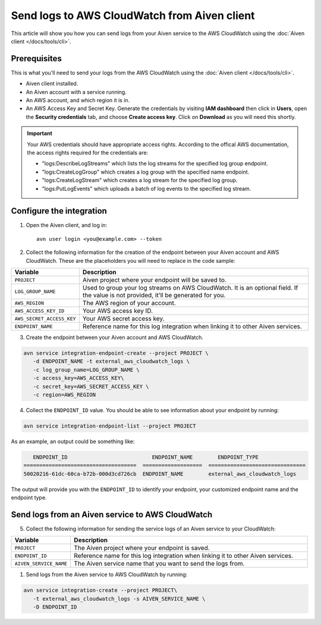 Send logs to AWS CloudWatch from Aiven client
=============================================

This article will show you how you can send logs from your Aiven service to the AWS CloudWatch using the :doc:`Aiven client </docs/tools/cli>`.

Prerequisites
-------------

This is what you'll need to send your logs from the AWS CloudWatch using the :doc:`Aiven client </docs/tools/cli>`.

* Aiven client installed.

* An Aiven account with a service running.

* An AWS account, and which region it is in. 

* An AWS Access Key and Secret Key. Generate the credentials by visiting **IAM dashboard** then click in **Users**, open the **Security credentials** tab, and choose **Create access key**. Click on **Download** as you will need this shortly. 

.. important::

   Your AWS credentials should have appropriate access rights. According to the offical AWS documentation, the access rights required for the credentials are:

   * "logs:DescribeLogStreams" which lists the log streams for the specified log group endpoint.
   * "logs:CreateLogGroup" which creates a log group with the specified name endpoint.
   * "logs:CreateLogStream" which creates a log stream for the specified log group.
   * "logs:PutLogEvents" which uploads a batch of log events to the specified log stream.

   .. seealso:: Find more information about `CloudWatch API <https://docs.aws.amazon.com/AmazonCloudWatchLogs/latest/APIReference/API_Operations.html>`_.

Configure the integration
-------------------------

1. Open the Aiven client, and log in::

    avn user login <you@example.com> --token

.. seealso:: Learn more about  :doc:`/docs/tools/cli/user/user-access-token`

2. Collect the following information for the creation of the endpoint between your Aiven account and AWS CloudWatch. These are the placeholders you will need to replace in the code sample:

.. list-table::
  :header-rows: 1
  :widths: 15 60
  :align: left

  * - Variable
    - Description
  * - ``PROJECT``
    - Aiven project where your endpoint will be saved to.
  * - ``LOG_GROUP_NAME``
    - Used to group your log streams on AWS CloudWatch. It is an optional field. If the value is not provided, it'll be generated for you.
  * - ``AWS_REGION``
    - The AWS region of your account.
  * - ``AWS_ACCESS_KEY_ID``
    - Your AWS access key ID.
  * - ``AWS_SECRET_ACCESS_KEY``
    - Your AWS secret access key.
  * - ``ENDPOINT_NAME``
    - Reference name for this log integration when linking it to other Aiven services.

3. Create the endpoint between your Aiven account and AWS CloudWatch.

.. code:: bash

   avn service integration-endpoint-create --project PROJECT \
      -d ENDPOINT_NAME -t external_aws_cloudwatch_logs \
      -c log_group_name=LOG_GROUP_NAME \
      -c access_key=AWS_ACCESS_KEY\
      -c secret_key=AWS_SECRET_ACCESS_KEY \
      -c region=AWS_REGION

4. Collect the ``ENDPOINT_ID`` value. You should be able to see information about your endpoint by running:

.. code:: bash

   avn service integration-endpoint-list --project PROJECT

As an example, an output could be something like:

.. code:: bash

      ENDPOINT_ID                           ENDPOINT_NAME        ENDPOINT_TYPE                  
   ====================================  ===================  ===============================
   50020216-61dc-60ca-b72b-000d3cd726cb  ENDPOINT_NAME        external_aws_cloudwatch_logs

The output will provide you with the ``ENDPOINT_ID`` to identify your endpoint, your customized endpoint name and the endpoint type.

Send logs from an Aiven service to AWS CloudWatch
-------------------------------------------------

5. Collect the following information for sending the service logs of an Aiven service to your CloudWatch:

.. list-table::
  :header-rows: 1
  :widths: 15 60
  :align: left

  * - Variable
    - Description
  * - ``PROJECT``
    - The Aiven project where your endpoint is saved.
  * - ``ENDPOINT_ID``
    - Reference name for this log integration when linking it to other Aiven services.
  * - ``AIVEN_SERVICE_NAME``
    - The Aiven service name that you want to send the logs from.

1. Send logs from the Aiven service to AWS CloudWatch by running:

.. code:: bash
   
   avn service integration-create --project PROJECT\
      -t external_aws_cloudwatch_logs -s AIVEN_SERVICE_NAME \
      -D ENDPOINT_ID